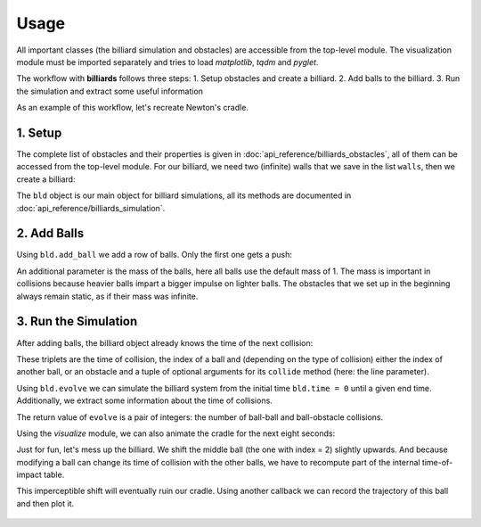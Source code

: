 Usage
=====

All important classes (the billiard simulation and obstacles) are
accessible from the top-level module. The visualization module must be
imported separately and tries to load *matplotlib*, *tqdm* and *pyglet*.

.. doctest::

   >>> import billiards  # access to Billiard, Disk and InfiniteWall
   >>> from billiards import visualize  # for plot, animate and interact
   >>> import matplotlib.pyplot as plt  # show plots and animations with plt.show()


The workflow with **billiards** follows three steps:
1. Setup obstacles and create a billiard.
2. Add balls to the billiard.
3. Run the simulation and extract some useful information

As an example of this workflow, let's recreate Newton's cradle.



1. Setup
--------

The complete list of obstacles and their properties is given in
:doc:`api_reference/billiards_obstacles`, all of them can be accessed from the
top-level module. For our billiard, we need two (infinite) walls that we save
in the list ``walls``, then we create a billiard:

.. doctest::

   >>> walls = [
   ...     billiards.InfiniteWall((-4, -2), (-4, 2), exterior="right"),
   ...     billiards.InfiniteWall((10, -2), (10, 2), exterior="left"),
   ... ]
   >>> bld = billiards.Billiard(obstacles=walls)


The ``bld`` object is our main object for billiard simulations, all its methods
are documented in :doc:`api_reference/billiards_simulation`.



2. Add Balls
------------

Using ``bld.add_ball`` we add a row of balls. Only the first one gets a push:

.. doctest::

   >>> bld.add_ball(pos=(-3, 0), vel=(2, 0), radius=1)  # returns index of new ball
   0
   >>> bld.add_ball((0, 0), (0, 0), 1)
   1
   >>> bld.add_ball((2.1, 0), (0, 0), 1)
   2
   >>> bld.add_ball((4.2, 0), (0, 0), 1)
   3
   >>> bld.add_ball((6.3, 0), (0, 0), 1)
   4


An additional parameter is the mass of the balls, here all balls use the
default mass of 1. The mass is important in collisions because heavier balls
impart a bigger impulse on lighter balls. The obstacles that we set up in the
beginning always remain static, as if their mass was infinite.


3. Run the Simulation
---------------------

After adding balls, the billiard object already knows the time of the next
collision:

.. doctest::

   >>> bld.next_ball_ball_collision
   (0.5, 0, 1)
   >>> bld.next_ball_obstacle_collision
   (6.0, 0, (<billiards.obstacles.InfiniteWall object at 0x...>, (np.float64(2.0),)))
   >>> bld.next_collision  # the minimum of the two above
   (0.5, 0, 1)

These triplets are the time of collision, the index of a ball and (depending on
the type of collision) either the index of another ball, or an obstacle and a
tuple of optional arguments for its ``collide`` method (here: the line
parameter).

Using ``bld.evolve`` we can simulate the billiard system from the initial time
``bld.time = 0`` until a given end time. Additionally, we extract some
information about the time of collisions.

.. doctest::

   >>> def print_time(t):
   ...     print(f"Collision at t = {t:.3}")
   ...
   >>> bld.evolve(end_time=4, time_callback=print_time)
   Collision at t = 0.5
   Collision at t = 0.55
   Collision at t = 0.6
   Collision at t = 0.65
   Collision at t = 2.0
   Collision at t = 3.35
   Collision at t = 3.4
   Collision at t = 3.45
   Collision at t = 3.5
   Collision at t = 4.0
   (8, 2)

The return value of ``evolve`` is a pair of integers: the number of ball-ball
and ball-obstacle collisions.

Using the *visualize* module, we can also animate the cradle for the next eight
seconds:

.. doctest::

   >>> bld.time
   4
   >>> visualize.animate(bld, end_time=12)
   <matplotlib.animation.FuncAnimation object at 0x...>
   >>> plt.show()


.. raw:: html

    <video width="100%" height="auto" controls>
    <source src="_static/newtons_cradle.mp4" type="video/mp4">
    Your browser does not support the video tag.
    </video>


Just for fun, let's mess up the billiard. We shift the middle ball (the one
with index = 2) slightly upwards. And because modifying a ball can change its
time of collision with the other balls, we have to recompute part of the
internal time-of-impact table.

.. doctest::

   >>> bld.balls_position[2, 1] = 1e-10
   >>> bld.recompute_toi(indices=2)


This imperceptible shift will eventually ruin our cradle. Using another
callback we can record the trajectory of this ball and then plot it.

.. doctest::

   >>> poslist = []
   >>> def record(t, pos, vel_old, vel_new, idx_or_obs):
   ...     poslist.append(pos)
   ...
   >>> bld.evolve(end_time=30, ball_callbacks={2: record})
   (36, 8)
   >>> poslist.append(bld.balls_position[2].copy())  # add last position
   >>> fig = visualize.plot(bld)  # state of the billiard right now
   >>> x = [pos[0] for pos in poslist]
   >>> y = [pos[1] for pos in poslist]
   >>> fig.gca().plot(x, y, color="blue")  # overlay trajectory
   [<matplotlib.lines.Line2D object at 0x...>]
   >>> plt.show()


.. figure:: _images/newtons_failed_cradle.svg
